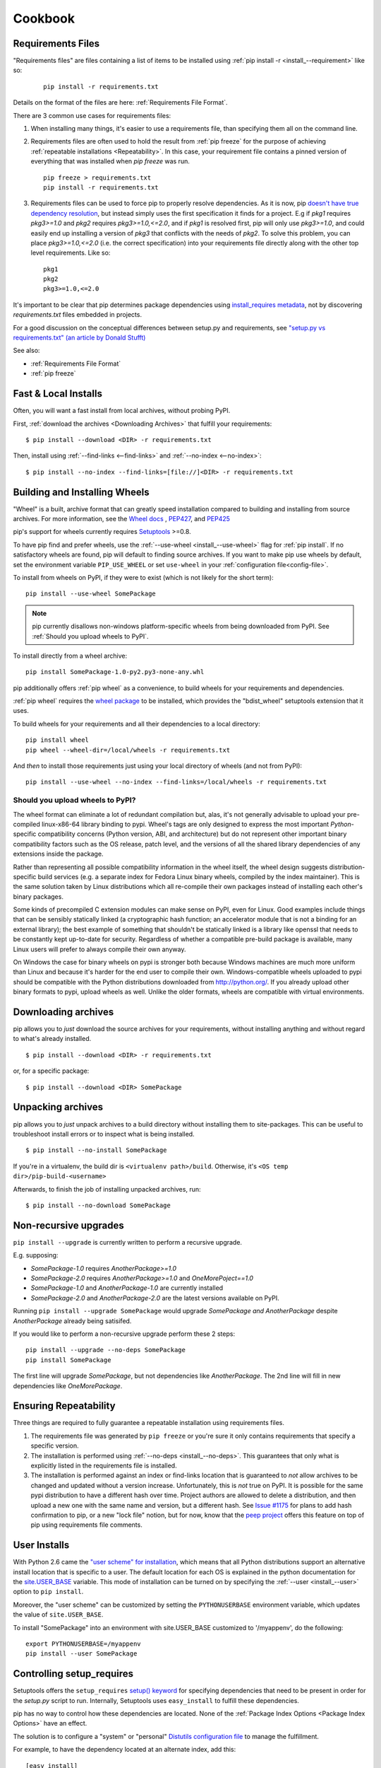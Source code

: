 ============
Cookbook
============

.. _`Requirements Files`:

Requirements Files
******************

"Requirements files" are files containing a list of items to be
installed using :ref:`pip install -r <install_--requirement>` like so:

 ::

   pip install -r requirements.txt


Details on the format of the files are here: :ref:`Requirements File Format`.


There are 3 common use cases for requirements files:

1. When installing many things, it's easier to use a requirements file,
   than specifying them all on the command line.

2. Requirements files are often used to hold the result from :ref:`pip freeze`
   for the purpose of achieving :ref:`repeatable installations <Repeatability>`.
   In this case, your requirement file contains a pinned version of everything
   that was installed when `pip freeze` was run.

   ::

     pip freeze > requirements.txt
     pip install -r requirements.txt

3. Requirements files can be used to force pip to properly resolve dependencies.
   As it is now, pip `doesn't have true dependency resolution
   <https://github.com/pypa/pip/issues/988>`_, but instead simply uses the first
   specification it finds for a project. E.g if `pkg1` requires `pkg3>=1.0` and
   `pkg2` requires `pkg3>=1.0,<=2.0`, and if `pkg1` is resolved first, pip will
   only use `pkg3>=1.0`, and could easily end up installing a version of `pkg3`
   that conflicts with the needs of `pkg2`.  To solve this problem, you can
   place `pkg3>=1.0,<=2.0` (i.e. the correct specification) into your
   requirements file directly along with the other top level requirements. Like
   so:

   ::

     pkg1
     pkg2
     pkg3>=1.0,<=2.0


It's important to be clear that pip determines package dependencies using `install_requires metadata
<http://pythonhosted.org/setuptools/setuptools.html#declaring-dependencies>`_, not by discovering `requirements.txt`
files embedded in projects.

For a good discussion on the conceptual differences between setup.py and
requirements, see `"setup.py vs requirements.txt" (an article by Donald Stufft)
<https://caremad.io/blog/setup-vs-requirement/>`_

See also:

* :ref:`Requirements File Format`
* :ref:`pip freeze`


.. _`Fast & Local Installs`:

Fast & Local Installs
*********************

Often, you will want a fast install from local archives, without probing PyPI.

First, :ref:`download the archives <Downloading Archives>` that fulfill your requirements::

$ pip install --download <DIR> -r requirements.txt

Then, install using  :ref:`--find-links <--find-links>` and :ref:`--no-index <--no-index>`::

$ pip install --no-index --find-links=[file://]<DIR> -r requirements.txt


.. _`Building and Installing Wheels`:

Building and Installing Wheels
******************************

"Wheel" is a built, archive format that can greatly speed installation compared
to building and installing from source archives. For more information, see the
`Wheel docs <http://wheel.readthedocs.org>`_ ,
`PEP427 <http://www.python.org/dev/peps/pep-0427>`_, and
`PEP425 <http://www.python.org/dev/peps/pep-0425>`_

pip's support for wheels currently requires `Setuptools`_ >=0.8.

To have pip find and prefer wheels, use the :ref:`--use-wheel <install_--use-wheel>` flag for :ref:`pip install`.
If no satisfactory wheels are found, pip will default to finding source archives.
If you want to make pip use wheels by default, set the environment variable ``PIP_USE_WHEEL``
or set ``use-wheel`` in your :ref:`configuration file<config-file>`.

To install from wheels on PyPI, if they were to exist (which is not likely for the short term):

::

 pip install --use-wheel SomePackage

.. note::

  pip currently disallows non-windows platform-specific wheels from being downloaded from PyPI.  See :ref:`Should you upload wheels to PyPI`.


To install directly from a wheel archive:

::

 pip install SomePackage-1.0-py2.py3-none-any.whl


pip additionally offers :ref:`pip wheel` as a convenience, to build wheels for
your requirements and dependencies.

:ref:`pip wheel` requires the `wheel package <https://pypi.python.org/pypi/wheel>`_ to be installed,
which provides the "bdist_wheel" setuptools extension that it uses.

To build wheels for your requirements and all their dependencies to a local directory:

::

 pip install wheel
 pip wheel --wheel-dir=/local/wheels -r requirements.txt


And *then* to install those requirements just using your local directory of wheels (and not from PyPI):

::

 pip install --use-wheel --no-index --find-links=/local/wheels -r requirements.txt


.. _`Should you upload wheels to PyPI`:

Should you upload wheels to PyPI?
---------------------------------

The wheel format can eliminate a lot of redundant compilation but, alas,
it's not generally advisable to upload your pre-compiled linux-x86-64
library binding to pypi. Wheel's tags are only designed to express
the most important *Python*-specific compatibility concerns (Python
version, ABI, and architecture) but do not represent other important
binary compatibility factors such as the OS release, patch level, and
the versions of all the shared library dependencies of any extensions
inside the package.

Rather than representing all possible compatibility information in the
wheel itself, the wheel design suggests distribution-specific build
services (e.g. a separate index for Fedora Linux binary wheels, compiled
by the index maintainer). This is the same solution taken by Linux
distributions which all re-compile their own packages instead of installing
each other's binary packages.

Some kinds of precompiled C extension modules can make sense on PyPI, even
for Linux. Good examples include things that can be sensibly statically
linked (a cryptographic hash function; an accelerator module that is
not a binding for an external library); the best example of something
that shouldn't be statically linked is a library like openssl that needs
to be constantly kept up-to-date for security. Regardless of whether a
compatible pre-build package is available, many Linux users will prefer
to always compile their own anyway.

On Windows the case for binary wheels on pypi is stronger both because
Windows machines are much more uniform than Linux and because it's harder
for the end user to compile their own. Windows-compatible wheels uploaded
to pypi should be compatible with the Python distributions downloaded
from http://python.org/.  If you already upload other binary formats to
pypi, upload wheels as well.  Unlike the older formats, wheels are
compatible with virtual environments.


.. _`Downloading Archives`:

Downloading archives
********************

pip allows you to *just* download the source archives for your requirements, without installing anything and without regard to what's already installed.

::

$ pip install --download <DIR> -r requirements.txt

or, for a specific package::

$ pip install --download <DIR> SomePackage


Unpacking archives
******************

pip allows you to *just* unpack archives to a build directory without installing them to site-packages.  This can be useful to troubleshoot install errors or to inspect what is being installed.

::

$ pip install --no-install SomePackage

If you're in a virtualenv, the build dir is ``<virtualenv path>/build``.  Otherwise, it's ``<OS temp dir>/pip-build-<username>``

Afterwards, to finish the job of installing unpacked archives, run::

$ pip install --no-download SomePackage



Non-recursive upgrades
************************

``pip install --upgrade`` is currently written to perform a recursive upgrade.

E.g. supposing:

* `SomePackage-1.0` requires `AnotherPackage>=1.0`
* `SomePackage-2.0` requires `AnotherPackage>=1.0` and `OneMorePoject==1.0`
* `SomePackage-1.0` and `AnotherPackage-1.0` are currently installed
* `SomePackage-2.0` and `AnotherPackage-2.0` are the latest versions available on PyPI.

Running ``pip install --upgrade SomePackage`` would upgrade `SomePackage` *and* `AnotherPackage`
despite `AnotherPackage` already being satisifed.

If you would like to perform a non-recursive upgrade perform these 2 steps::

  pip install --upgrade --no-deps SomePackage
  pip install SomePackage

The first line will upgrade `SomePackage`, but not dependencies like `AnotherPackage`.  The 2nd line will fill in new dependencies like `OneMorePackage`.


.. _`Repeatability`:

Ensuring Repeatability
**********************

Three things are required to fully guarantee a repeatable installation using requirements files.

1. The requirements file was generated by ``pip freeze`` or you're sure it only
   contains requirements that specify a specific version.
2. The installation is performed using :ref:`--no-deps <install_--no-deps>`.
   This guarantees that only what is explicitly listed in the requirements file is
   installed.
3. The installation is performed against an index or find-links location that is
   guaranteed to *not* allow archives to be changed and updated without a
   version increase.  Unfortunately, this is *not* true on PyPI. It is possible
   for the same pypi distribution to have a different hash over time. Project
   authors are allowed to delete a distribution, and then upload a new one with
   the same name and version, but a different hash. See `Issue #1175
   <https://github.com/pypa/pip/issues/1175>`_ for plans to add hash
   confirmation to pip, or a new "lock file" notion, but for now, know that the `peep
   project <https://pypi.python.org/pypi/peep>`_ offers this feature on top of pip
   using requirements file comments.

User Installs
*************

With Python 2.6 came the `"user scheme" for installation
<http://docs.python.org/install/index.html#alternate-installation-the-user-scheme>`_, which means that all
Python distributions support an alternative install location that is specific to a user.
The default location for each OS is explained in the python documentation
for the `site.USER_BASE <http://docs.python.org/library/site.html#site.USER_BASE>`_ variable.
This mode of installation can be turned on by
specifying the :ref:`--user <install_--user>` option to ``pip install``.

Moreover, the "user scheme" can be customized by setting the
``PYTHONUSERBASE`` environment variable, which updates the value of ``site.USER_BASE``.

To install "SomePackage" into an environment with site.USER_BASE customized to '/myappenv', do the following::

    export PYTHONUSERBASE=/myappenv
    pip install --user SomePackage


Controlling setup_requires
**************************

Setuptools offers the ``setup_requires``
`setup() keyword <http://pythonhosted.org/setuptools/setuptools.html#new-and-changed-setup-keywords>`_
for specifying dependencies that need to be present in order for the `setup.py` script to run.
Internally, Setuptools uses ``easy_install`` to fulfill these dependencies.

pip has no way to control how these dependencies are located.
None of the :ref:`Package Index Options <Package Index Options>` have an effect.

The solution is to configure a "system" or "personal"
`Distutils configuration file <http://docs.python.org/2/install/index.html#distutils-configuration-files>`_
to manage the fulfillment.

For example, to have the dependency located at an alternate index, add this:

::

  [easy_install]
  index_url = https://my.index-mirror.com

To have the dependency located from a local directory and not crawl PyPI, add this:

::

  [easy_install]
  allow_hosts = ''
  find_links = file:///path/to/local/archives


Upgrading from distribute to setuptools
***************************************

`distribute`_ has now been merged into `setuptools`_, and it is recommended to upgrade to setuptools when possible.

To upgrade from `distribute`_ to `setuptools`_ using pip, run::

  pip install --upgrade setuptools

"ImportError: No module named setuptools"
-----------------------------------------

Although using the upgrade command above works in isolation, it's possible to get
"ImportError: No module named setuptools" when using pip<1.4 to upgrade a
package that depends on setuptools or distribute.

e.g. when running a command like this:  `pip install --upgrade pyramid`

Solution
~~~~~~~~

To prevent the problem in *new* environments (that aren't broken yet):

* Option 1:

 * *First* run `pip install -U setuptools`,
 * *Then* run the command to upgrade your package (e.g. `pip install --upgrade pyramid`)

* Option 2:

 * Upgrade pip using :ref:`get-pip <get-pip>`
 * *Then* run the command to upgrade your package (e.g. `pip install --upgrade pyramid`)

To fix the problem once it's occurred, you'll need to manually install the new
setuptools, then rerun the upgrade that failed.

1. Download `ez_setup.py` (https://bitbucket.org/pypa/setuptools/downloads/ez_setup.py)
2. Run `python ez_setup.py`
3. Then rerun your upgrade (e.g. `pip install --upgrade pyramid`)


Cause
~~~~~

distribute-0.7.3 is just an empty wrapper that only serves to require the new
setuptools (setuptools>=0.7) so that it will be installed. (If you don't know
yet, the "new setuptools" is a merge of distribute and setuptools back into one
project).

distribute-0.7.3 does its job well, when the upgrade is done in isolation.
E.g. if you're currently on distribute-0.6.X, then running `pip install -U
setuptools` works fine to upgrade you to setuptools>=0.7.

The problem occurs when:

1. you are currently using an older distribute (i.e. 0.6.X)
2. and you try to use pip to upgrade a package that *depends* on setuptools or
   distribute.

As part of the upgrade process, pip builds an install list that ends up
including distribute-0.7.3 and setuptools>=0.7 , but they can end up being
separated by other dependencies in the list, so what can happen is this:

1.  pip uninstalls the existing distribute
2.  pip installs distribute-0.7.3 (which has no importable setuptools, that pip
    *needs* internally to function)
3.  pip moves on to install another dependency (before setuptools>=0.7) and is
    unable to proceed without the setuptools package

Note that pip v1.4 has fixes to prevent this.  distribute-0.7.3 (or
setuptools>=0.7) by themselves cannot prevent this kind of problem.

.. _setuptools: https://pypi.python.org/pypi/setuptools
.. _distribute: https://pypi.python.org/pypi/distribute
.. _PyPI: https://pypi.python.org
